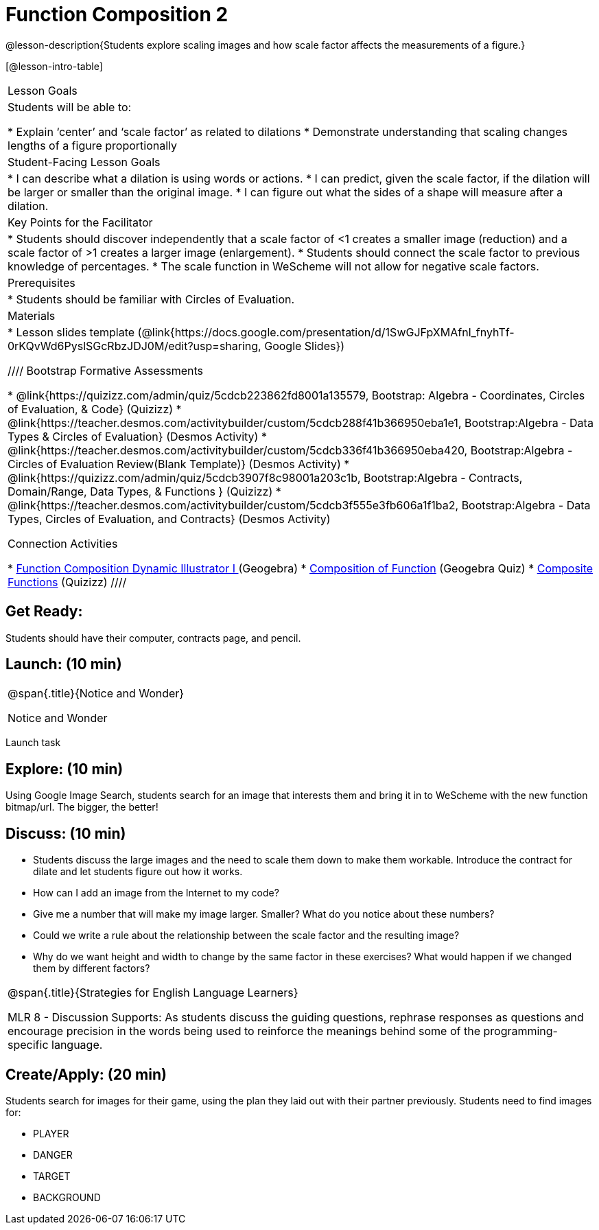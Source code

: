 = Function Composition 2

@lesson-description{Students explore scaling images and how scale factor affects the measurements of a figure.}


[@lesson-intro-table]
|===
|Lesson Goals
|Students will be able to:

* Explain ‘center’ and ‘scale factor’ as related to dilations
* Demonstrate understanding that scaling changes lengths of a figure proportionally


|Student-Facing Lesson Goals
|
* I can describe what a dilation is using words or actions.
* I can predict, given the scale factor, if the dilation will be larger or smaller than the original image.
* I can figure out what the sides of a shape will measure after a dilation.


|Key Points for the Facilitator
|
* Students should discover independently that a scale factor of <1 creates a smaller image (reduction) and a scale factor of >1 creates a larger image (enlargement).  
* Students should connect the scale factor to previous knowledge of percentages.
* The scale function in WeScheme will not allow for negative scale factors.

|Prerequisites
|
* Students should be familiar with Circles of Evaluation.

|Materials
|
* Lesson slides template (@link{https://docs.google.com/presentation/d/1SwGJFpXMAfnl_fnyhTf-0rKQvWd6PyslSGcRbzJDJ0M/edit?usp=sharing, Google Slides})

////
Bootstrap Formative Assessments

* @link{https://quizizz.com/admin/quiz/5cdcb223862fd8001a135579, Bootstrap: Algebra - Coordinates, Circles of Evaluation, & Code} (Quizizz)
* @link{https://teacher.desmos.com/activitybuilder/custom/5cdcb288f41b366950eba1e1, Bootstrap:Algebra - Data Types & Circles of Evaluation} (Desmos Activity)
* @link{https://teacher.desmos.com/activitybuilder/custom/5cdcb336f41b366950eba420, Bootstrap:Algebra - Circles of Evaluation Review(Blank Template)} (Desmos Activity)
* @link{https://quizizz.com/admin/quiz/5cdcb3907f8c98001a203c1b, Bootstrap:Algebra - Contracts, Domain/Range, Data Types, & Functions } (Quizizz)
* @link{https://teacher.desmos.com/activitybuilder/custom/5cdcb3f555e3fb606a1f1ba2, Bootstrap:Algebra - Data Types, Circles of Evaluation, and Contracts} (Desmos Activity)

Connection Activities

* https://www.geogebra.org/m/nqymeFc4[Function Composition Dynamic Illustrator I ] (Geogebra)
* https://www.geogebra.org/m/h3qdzW3W[Composition of Function] (Geogebra Quiz)
* https://quizizz.com/admin/quiz/58a61a2cf0b089151011ef50/composition-of-functions[Composite Functions] (Quizizz)
////

|===


== Get Ready:

Students should have their computer, contracts page, and pencil.

== Launch: (10 min)

[.notice-box, cols="1", grid="none", stripes="none"]
|===
|
@span{.title}{Notice and Wonder}

Notice and Wonder 
|===

Launch task

== Explore: (10 min)

Using Google Image Search, students search for an image that interests them and bring it in to WeScheme with the new function bitmap/url.  The bigger, the better! 

== Discuss: (10 min)

* Students discuss the large images and the need to scale them down to make them workable.  Introduce the contract for dilate and let students figure out how it works.
* How can I add an image from the Internet to my code?
* Give me a number that will make my image larger.  Smaller?  What do you notice about these numbers?
* Could we write a rule about the relationship between the scale factor and the resulting image?
* Why do we want height and width to change by the same factor in these exercises?  What would happen if we changed them by different factors?

[.strategy-box, cols="1", grid="none", stripes="none"]
|===
|
@span{.title}{Strategies for English Language Learners}

MLR 8 - Discussion Supports: As students discuss the guiding questions, rephrase responses as questions and encourage precision in the words being used to reinforce the meanings behind some of the programming-specific language.
|===

== Create/Apply: (20 min)

Students search for images for their game, using the plan they laid out with their partner previously.  Students need to find images for:

* PLAYER
* DANGER
* TARGET
* BACKGROUND

